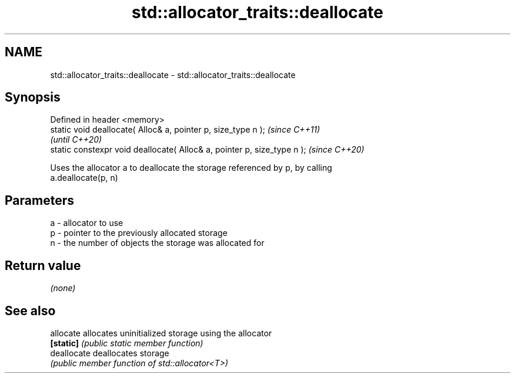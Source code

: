 .TH std::allocator_traits::deallocate 3 "2021.11.17" "http://cppreference.com" "C++ Standard Libary"
.SH NAME
std::allocator_traits::deallocate \- std::allocator_traits::deallocate

.SH Synopsis
   Defined in header <memory>
   static void deallocate( Alloc& a, pointer p, size_type n );            \fI(since C++11)\fP
                                                                          \fI(until C++20)\fP
   static constexpr void deallocate( Alloc& a, pointer p, size_type n );  \fI(since C++20)\fP

   Uses the allocator a to deallocate the storage referenced by p, by calling
   a.deallocate(p, n)

.SH Parameters

   a - allocator to use
   p - pointer to the previously allocated storage
   n - the number of objects the storage was allocated for

.SH Return value

   \fI(none)\fP

.SH See also

   allocate   allocates uninitialized storage using the allocator
   \fB[static]\fP   \fI(public static member function)\fP
   deallocate deallocates storage
              \fI(public member function of std::allocator<T>)\fP
